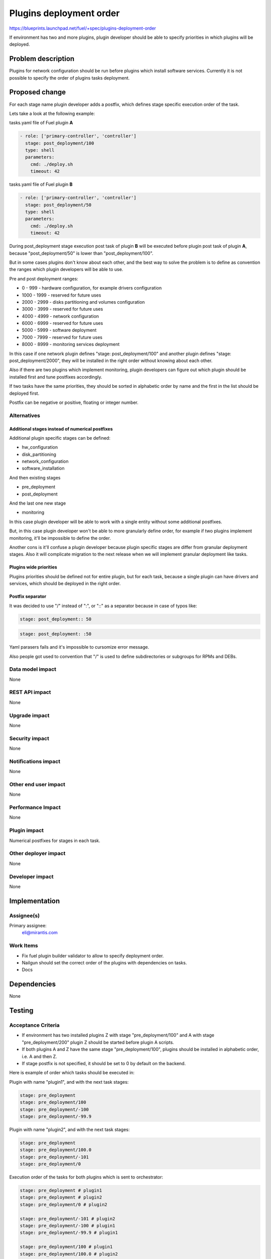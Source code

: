 ..
 This work is licensed under a Creative Commons Attribution 3.0 Unported
 License.

 http://creativecommons.org/licenses/by/3.0/legalcode

========================
Plugins deployment order
========================

https://blueprints.launchpad.net/fuel/+spec/plugins-deployment-order

If environment has two and more plugins, plugin developer should be
able to specify priorities in which plugins will be deployed.

Problem description
===================

Plugins for network configuration should be run before plugins
which install software services. Currently it is not possible
to specify the order of plugins tasks deployment.

Proposed change
===============

For each stage name plugin developer adds a postfix, which defines stage
specific execution order of the task.

Lets take a look at the following example:

tasks.yaml file of Fuel plugin **A**

.. code-block:: yaml

    - role: ['primary-controller', 'controller']
      stage: post_deployment/100
      type: shell
      parameters:
        cmd: ./deploy.sh
        timeout: 42

tasks.yaml file of Fuel plugin **B**

.. code-block:: yaml

    - role: ['primary-controller', 'controller']
      stage: post_deployment/50
      type: shell
      parameters:
        cmd: ./deploy.sh
        timeout: 42

During post_deployment stage execution post task of plugin **B**
will be executed before plugin post task of plugin **A**, because
"post_deployment/50" is lower than "post_deployment/100".

But in some cases plugins don't know about each other, and the best
way to solve the problem is to define as convention the ranges which
plugin developers will be able to use.

Pre and post deployment ranges:

* 0 - 999 - hardware configuration, for example drivers configuration

* 1000 - 1999 - reserved for future uses

* 2000 - 2999 - disks partitioning and volumes configuration

* 3000 - 3999 - reserved for future uses

* 4000 - 4999 - network configuration

* 6000 - 6999 - reserved for future uses

* 5000 - 5999 - software deployment

* 7000 - 7999 - reserved for future uses

* 8000 - 8999 - monitoring services deployment

In this case if one network plugin defines "stage: post_deployment/100"
and another plugin defines "stage: post_deployment/2000", they will be
installed in the right order without knowing about each other.

Also if there are two plugins which implement monitoring, plugin developers
can figure out which plugin should be installed first and tune postfixes
accordingly.

If two tasks have the same priorities, they should be sorted in alphabetic
order by name and the first in the list should be deployed first.

Postfix can be negative or positive, floating or integer number.

Alternatives
------------

Additional stages instead of numerical postfixes
++++++++++++++++++++++++++++++++++++++++++++++++

Additional plugin specific stages can be defined:

* hw_configuration

* disk_partitioning

* network_configuration

* software_installation

And then existing stages

* pre_deployment

* post_deployment

And the last one new stage

* monitoring

In this case plugin developer will be able to work with a single entity
without some additional postfixes.

But, in this case plugin developer won't be able to more granularly define
order, for example if two plugins implement monitoring, it'll be impossible
to define the order.

Another cons is it'll confuse a plugin developer because plugin specific stages
are differ from granular deployment stages. Also it will complicate migration
to the next release when we will implement granular deployment like tasks.

Plugins wide priorities
+++++++++++++++++++++++

Plugins priorities should be defined not for entire plugin,
but for each task, because a single plugin can have drivers
and services, which should be deployed in the right order.

Postfix separator
+++++++++++++++++

It was decided to use "/" instead of ":", or "::" as a separator because in
case of typos like:

.. code-block:: yaml

    stage: post_deployment:: 50

.. code-block:: yaml

    stage: post_deployment: :50

Yaml parasers fails and it's impossible to cursomize error message.

Also people got used to convention that "/" is used to define subdirectories
or subgroups for RPMs and DEBs.


Data model impact
-----------------

None

REST API impact
---------------

None

Upgrade impact
--------------

None

Security impact
---------------

None

Notifications impact
--------------------

None

Other end user impact
---------------------

None

Performance Impact
------------------

None

Plugin impact
-------------

Numerical postfixes for stages in each task.

Other deployer impact
---------------------

None

Developer impact
----------------

None

Implementation
==============

Assignee(s)
-----------

Primary assignee:
  eli@mirantis.com

Work Items
----------

* Fix fuel plugin builder validator to allow to specify deployment order.

* Nailgun should set the correct order of the plugins with dependencies
  on tasks.

* Docs

Dependencies
============

None

Testing
=======

Acceptance Criteria
-------------------

* If environment has two installed plugins Z with stage
  "pre_deployment/100" and A with stage "pre_deployment/200"
  plugin Z should be started before plugin A scripts.

* If both plugins A and Z have the same stage "pre_deployment/100",
  plugins should be installed in alphabetic order, i.e. A and then Z.

* If stage postfix is not specified, it should be set to 0 by default
  on the backend.

Here is example of order which tasks should be executed in:

Plugin with name "plugin1", and with the next task stages:

.. code-block:: yaml

   stage: pre_deployment
   stage: pre_deployment/100
   stage: pre_deployment/-100
   stage: pre_deployment/-99.9

Plugin with name "plugin2", and with the next task stages:

.. code-block:: yaml

   stage: pre_deployment
   stage: pre_deployment/100.0
   stage: pre_deployment/-101
   stage: pre_deployment/0

Execution order of the tasks for both plugins which is sent to orchestrator:

.. code-block:: yaml

   stage: pre_deployment # plugin1
   stage: pre_deployment # plugin2
   stage: pre_deployment/0 # plugin2

   stage: pre_deployment/-101 # plugin2
   stage: pre_deployment/-100 # plugin1
   stage: pre_deployment/-99.9 # plugin1

   stage: pre_deployment/100 # plugin1
   stage: pre_deployment/100.0 # plugin2

Documentation Impact
====================

* Documentation with description of ranges should be created.

References
==========

None
